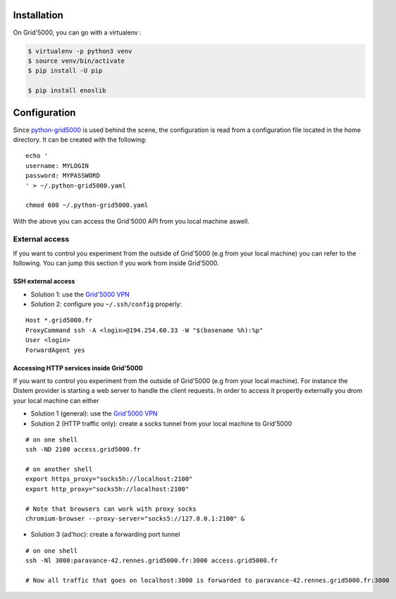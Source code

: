 Installation
============

On Grid'5000, you can go with a virtualenv :

.. code-block:: bash

    $ virtualenv -p python3 venv
    $ source venv/bin/activate
    $ pip install -U pip

    $ pip install enoslib


Configuration
=============

Since `python-grid5000 <https://pypi.org/project/python-grid5000/>`_ is used
behind the scene, the configuration is read from a configuration file located in
the home directory. It can be created with the following:

::

   echo '
   username: MYLOGIN
   password: MYPASSWORD
   ' > ~/.python-grid5000.yaml

   chmod 600 ~/.python-grid5000.yaml


With the above you can access the Grid'5000 API from you local machine aswell.


External access
---------------

If you want to control you experiment from the outside of Grid'5000 (e.g from your local machine) you can refer to the following. You can jump this section if you work from inside Grid'5000.

SSH external access
^^^^^^^^^^^^^^^^^^^

- Solution 1: use the `Grid'5000 VPN <https://www.grid5000.fr/w/VPN>`_
- Solution 2: configure you ``~/.ssh/config`` properly:

::


   Host *.grid5000.fr
   ProxyCommand ssh -A <login>@194.254.60.33 -W "$(basename %h):%p"
   User <login>
   ForwardAgent yes


Accessing HTTP services inside Grid'5000
^^^^^^^^^^^^^^^^^^^^^^^^^^^^^^^^^^^^^^^^

If you want to control you experiment from the outside of Grid'5000 (e.g from your local machine). For instance the Distem provider is starting a web server to handle the client requests. In order to access it propertly externally you drom your local machine can either 

- Solution 1 (general): use the `Grid'5000 VPN <https://www.grid5000.fr/w/VPN>`_
- Solution 2 (HTTP traffic only): create a socks tunnel from your local machine to Grid'5000
:: 


   # on one shell
   ssh -ND 2100 access.grid5000.fr

   # on another shell
   export https_proxy="socks5h://localhost:2100"
   export http_proxy="socks5h://localhost:2100"

   # Note that browsers can work with proxy socks
   chromium-browser --proxy-server="socks5://127.0.0.1:2100" &

- Solution 3 (ad'hoc): create a forwarding port tunnel
:: 


   # on one shell
   ssh -Nl 3000:paravance-42.rennes.grid5000.fr:3000 access.grid5000.fr

   # Now all traffic that goes on localhost:3000 is forwarded to paravance-42.rennes.grid5000.fr:3000



